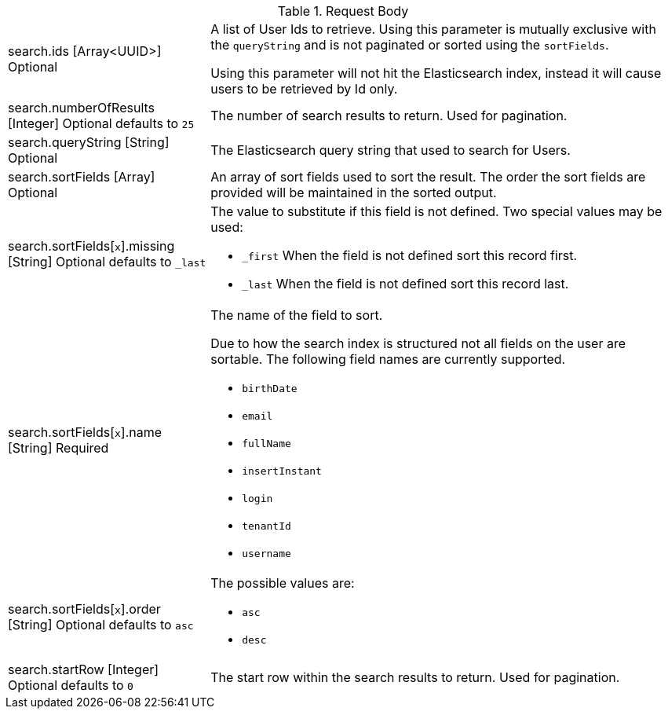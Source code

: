[cols="3a,7a"]
[.api]
.Request Body
|===
|[field]#search.ids# [type]#[Array<UUID>]# [optional]#Optional#
|A list of User Ids to retrieve. Using this parameter is mutually exclusive with the `queryString` and is not paginated or sorted using the `sortFields`.

Using this parameter will not hit the Elasticsearch index, instead it will cause users to be retrieved by Id only.

|[field]#search.numberOfResults# [type]#[Integer]# [optional]#Optional# [default]#defaults to `25`#
|The number of search results to return. Used for pagination.

|[field]#search.queryString# [type]#[String]# [optional]#Optional#
|The Elasticsearch query string that used to search for Users.

|[field]#search.sortFields# [type]#[Array]# [optional]#Optional#
|An array of sort fields used to sort the result. The order the sort fields are provided will be maintained in the sorted output.

|[field]#search.sortFields[``x``].missing# [type]#[String]# [optional]#Optional# [default]#defaults to `_last`#
|The value to substitute if this field is not defined. Two special values may be used:

* `_first` When the field is not defined sort this record first.
* `_last` When the field is not defined sort this record last.

|[field]#search.sortFields[``x``].name# [type]#[String]# [required]#Required#
|The name of the field to sort.

Due to how the search index is structured not all fields on the user are sortable. The following field names are currently supported.

* `birthDate`
* `email`
* `fullName`
* `insertInstant`
* `login`
* `tenantId`
* `username`

|[field]#search.sortFields[``x``].order# [type]#[String]# [optional]#Optional# [default]#defaults to `asc`#
|

The possible values are:

* `asc`
* `desc`

|[field]#search.startRow# [type]#[Integer]# [optional]#Optional# [default]#defaults to `0`#
|The start row within the search results to return. Used for pagination.
|===
